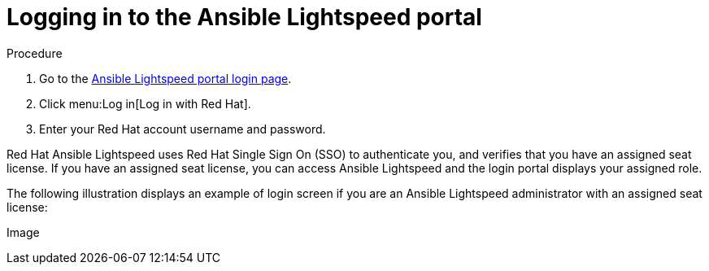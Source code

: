 :_content-type: PROCEDURE

[id="log-into-portal_{context}"]

= Logging in to the Ansible Lightspeed portal

.Procedure

. Go to the link:https://c.ai.ansible.redhat.com/[Ansible Lightspeed portal login page].
. Click menu:Log in[Log in with Red Hat].
. Enter your Red Hat account username and password.

Red Hat Ansible Lightspeed uses Red Hat Single Sign On (SSO) to authenticate you, and verifies that you have an assigned seat license. If you have an assigned seat license, you can access Ansible Lightspeed and the login portal displays your assigned role. 

The following illustration displays an example of login screen if you are an Ansible Lightspeed administrator with an assigned seat license:

Image::



